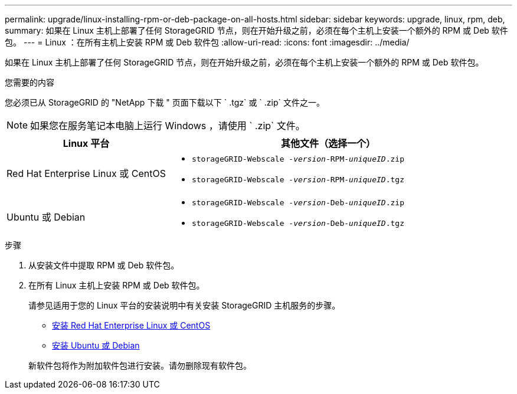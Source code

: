 ---
permalink: upgrade/linux-installing-rpm-or-deb-package-on-all-hosts.html 
sidebar: sidebar 
keywords: upgrade, linux, rpm, deb, 
summary: 如果在 Linux 主机上部署了任何 StorageGRID 节点，则在开始升级之前，必须在每个主机上安装一个额外的 RPM 或 Deb 软件包。 
---
= Linux ：在所有主机上安装 RPM 或 Deb 软件包
:allow-uri-read: 
:icons: font
:imagesdir: ../media/


[role="lead"]
如果在 Linux 主机上部署了任何 StorageGRID 节点，则在开始升级之前，必须在每个主机上安装一个额外的 RPM 或 Deb 软件包。

.您需要的内容
您必须已从 StorageGRID 的 "NetApp 下载 " 页面下载以下 ` .tgz` 或 ` .zip` 文件之一。


NOTE: 如果您在服务笔记本电脑上运行 Windows ，请使用 ` .zip` 文件。

[cols="1a,2a"]
|===
| Linux 平台 | 其他文件（选择一个） 


 a| 
Red Hat Enterprise Linux 或 CentOS
 a| 
* `storageGRID-Webscale -_version_-RPM-_uniqueID_.zip`
* `storageGRID-Webscale -_version_-RPM-_uniqueID_.tgz`




 a| 
Ubuntu 或 Debian
 a| 
* `storageGRID-Webscale -_version_-Deb-_uniqueID_.zip`
* `storageGRID-Webscale -_version_-Deb-_uniqueID_.tgz`


|===
.步骤
. 从安装文件中提取 RPM 或 Deb 软件包。
. 在所有 Linux 主机上安装 RPM 或 Deb 软件包。
+
请参见适用于您的 Linux 平台的安装说明中有关安装 StorageGRID 主机服务的步骤。

+
** xref:../rhel/index.adoc[安装 Red Hat Enterprise Linux 或 CentOS]
** xref:../ubuntu/index.adoc[安装 Ubuntu 或 Debian]


+
新软件包将作为附加软件包进行安装。请勿删除现有软件包。


